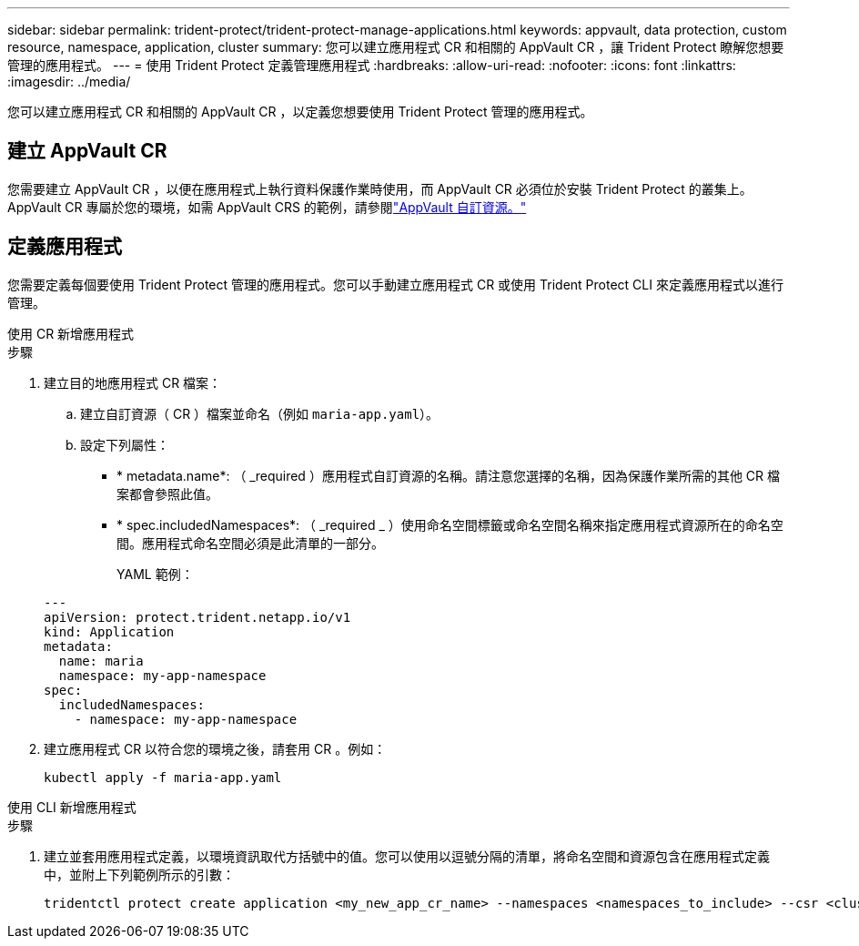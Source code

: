 ---
sidebar: sidebar 
permalink: trident-protect/trident-protect-manage-applications.html 
keywords: appvault, data protection, custom resource, namespace, application, cluster 
summary: 您可以建立應用程式 CR 和相關的 AppVault CR ，讓 Trident Protect 瞭解您想要管理的應用程式。 
---
= 使用 Trident Protect 定義管理應用程式
:hardbreaks:
:allow-uri-read: 
:nofooter: 
:icons: font
:linkattrs: 
:imagesdir: ../media/


[role="lead"]
您可以建立應用程式 CR 和相關的 AppVault CR ，以定義您想要使用 Trident Protect 管理的應用程式。



== 建立 AppVault CR

您需要建立 AppVault CR ，以便在應用程式上執行資料保護作業時使用，而 AppVault CR 必須位於安裝 Trident Protect 的叢集上。AppVault CR 專屬於您的環境，如需 AppVault CRS 的範例，請參閱link:trident-protect-appvault-custom-resources.html["AppVault 自訂資源。"]



== 定義應用程式

您需要定義每個要使用 Trident Protect 管理的應用程式。您可以手動建立應用程式 CR 或使用 Trident Protect CLI 來定義應用程式以進行管理。

[role="tabbed-block"]
====
.使用 CR 新增應用程式
--
.步驟
. 建立目的地應用程式 CR 檔案：
+
.. 建立自訂資源（ CR ）檔案並命名（例如 `maria-app.yaml`）。
.. 設定下列屬性：
+
*** * metadata.name*: （ _required ）應用程式自訂資源的名稱。請注意您選擇的名稱，因為保護作業所需的其他 CR 檔案都會參照此值。
*** * spec.includedNamespaces*: （ _required _ ）使用命名空間標籤或命名空間名稱來指定應用程式資源所在的命名空間。應用程式命名空間必須是此清單的一部分。
+
YAML 範例：

+
[source, yaml]
----
---
apiVersion: protect.trident.netapp.io/v1
kind: Application
metadata:
  name: maria
  namespace: my-app-namespace
spec:
  includedNamespaces:
    - namespace: my-app-namespace
----




. 建立應用程式 CR 以符合您的環境之後，請套用 CR 。例如：
+
[source, console]
----
kubectl apply -f maria-app.yaml
----


--
.使用 CLI 新增應用程式
--
.步驟
. 建立並套用應用程式定義，以環境資訊取代方括號中的值。您可以使用以逗號分隔的清單，將命名空間和資源包含在應用程式定義中，並附上下列範例所示的引數：
+
[source, console]
----
tridentctl protect create application <my_new_app_cr_name> --namespaces <namespaces_to_include> --csr <cluster_scoped_resources_to_include> --namespace <my-app-namespace>
----


--
====